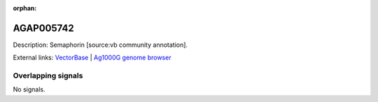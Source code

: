 :orphan:

AGAP005742
=============





Description: Semaphorin [source:vb community annotation].

External links:
`VectorBase <https://www.vectorbase.org/Anopheles_gambiae/Gene/Summary?g=AGAP005742>`_ |
`Ag1000G genome browser <https://www.malariagen.net/apps/ag1000g/phase1-AR3/index.html?genome_region=2L:20067322-20073591#genomebrowser>`_

Overlapping signals
-------------------



No signals.


